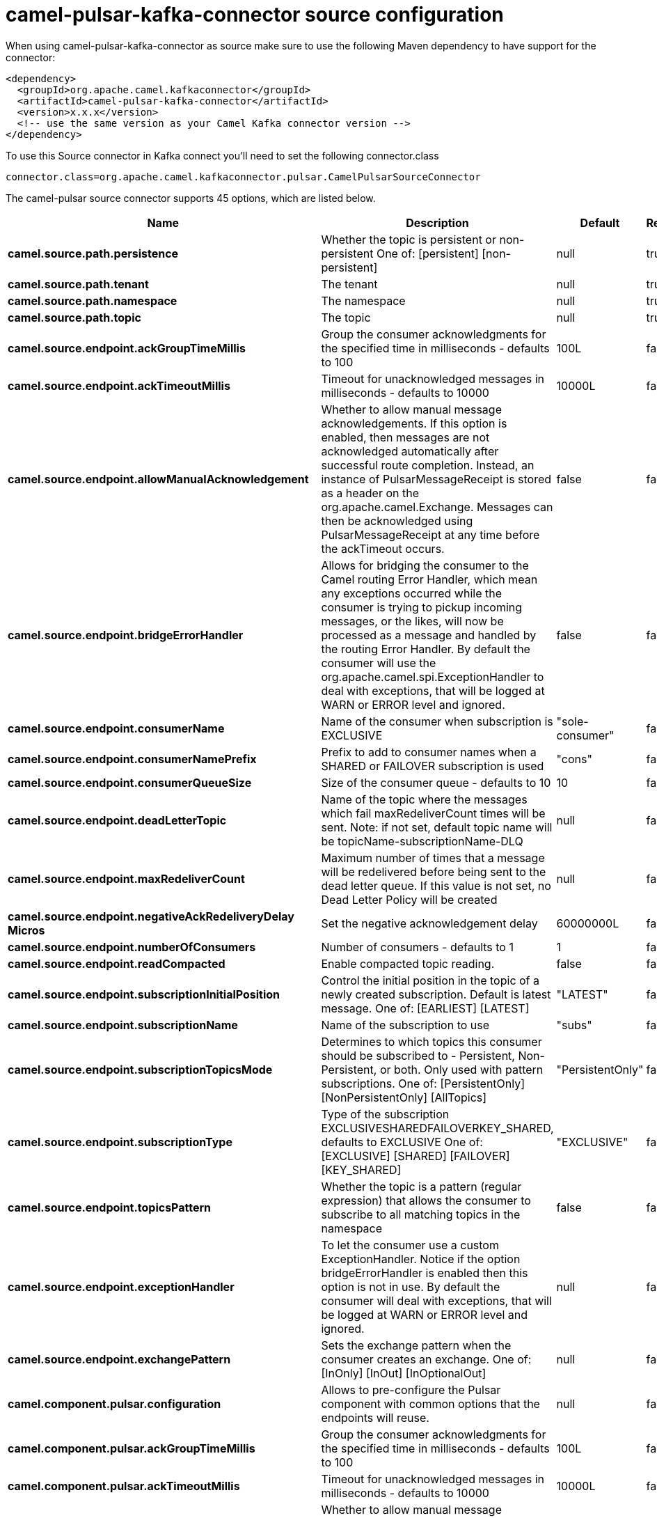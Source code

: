 // kafka-connector options: START
[[camel-pulsar-kafka-connector-source]]
= camel-pulsar-kafka-connector source configuration

When using camel-pulsar-kafka-connector as source make sure to use the following Maven dependency to have support for the connector:

[source,xml]
----
<dependency>
  <groupId>org.apache.camel.kafkaconnector</groupId>
  <artifactId>camel-pulsar-kafka-connector</artifactId>
  <version>x.x.x</version>
  <!-- use the same version as your Camel Kafka connector version -->
</dependency>
----

To use this Source connector in Kafka connect you'll need to set the following connector.class

[source,java]
----
connector.class=org.apache.camel.kafkaconnector.pulsar.CamelPulsarSourceConnector
----


The camel-pulsar source connector supports 45 options, which are listed below.



[width="100%",cols="2,5,^1,1,1",options="header"]
|===
| Name | Description | Default | Required | Priority
| *camel.source.path.persistence* | Whether the topic is persistent or non-persistent One of: [persistent] [non-persistent] | null | true | HIGH
| *camel.source.path.tenant* | The tenant | null | true | HIGH
| *camel.source.path.namespace* | The namespace | null | true | HIGH
| *camel.source.path.topic* | The topic | null | true | HIGH
| *camel.source.endpoint.ackGroupTimeMillis* | Group the consumer acknowledgments for the specified time in milliseconds - defaults to 100 | 100L | false | MEDIUM
| *camel.source.endpoint.ackTimeoutMillis* | Timeout for unacknowledged messages in milliseconds - defaults to 10000 | 10000L | false | MEDIUM
| *camel.source.endpoint.allowManualAcknowledgement* | Whether to allow manual message acknowledgements. If this option is enabled, then messages are not acknowledged automatically after successful route completion. Instead, an instance of PulsarMessageReceipt is stored as a header on the org.apache.camel.Exchange. Messages can then be acknowledged using PulsarMessageReceipt at any time before the ackTimeout occurs. | false | false | MEDIUM
| *camel.source.endpoint.bridgeErrorHandler* | Allows for bridging the consumer to the Camel routing Error Handler, which mean any exceptions occurred while the consumer is trying to pickup incoming messages, or the likes, will now be processed as a message and handled by the routing Error Handler. By default the consumer will use the org.apache.camel.spi.ExceptionHandler to deal with exceptions, that will be logged at WARN or ERROR level and ignored. | false | false | MEDIUM
| *camel.source.endpoint.consumerName* | Name of the consumer when subscription is EXCLUSIVE | "sole-consumer" | false | MEDIUM
| *camel.source.endpoint.consumerNamePrefix* | Prefix to add to consumer names when a SHARED or FAILOVER subscription is used | "cons" | false | MEDIUM
| *camel.source.endpoint.consumerQueueSize* | Size of the consumer queue - defaults to 10 | 10 | false | MEDIUM
| *camel.source.endpoint.deadLetterTopic* | Name of the topic where the messages which fail maxRedeliverCount times will be sent. Note: if not set, default topic name will be topicName-subscriptionName-DLQ | null | false | MEDIUM
| *camel.source.endpoint.maxRedeliverCount* | Maximum number of times that a message will be redelivered before being sent to the dead letter queue. If this value is not set, no Dead Letter Policy will be created | null | false | MEDIUM
| *camel.source.endpoint.negativeAckRedeliveryDelay Micros* | Set the negative acknowledgement delay | 60000000L | false | MEDIUM
| *camel.source.endpoint.numberOfConsumers* | Number of consumers - defaults to 1 | 1 | false | MEDIUM
| *camel.source.endpoint.readCompacted* | Enable compacted topic reading. | false | false | MEDIUM
| *camel.source.endpoint.subscriptionInitialPosition* | Control the initial position in the topic of a newly created subscription. Default is latest message. One of: [EARLIEST] [LATEST] | "LATEST" | false | MEDIUM
| *camel.source.endpoint.subscriptionName* | Name of the subscription to use | "subs" | false | MEDIUM
| *camel.source.endpoint.subscriptionTopicsMode* | Determines to which topics this consumer should be subscribed to - Persistent, Non-Persistent, or both. Only used with pattern subscriptions. One of: [PersistentOnly] [NonPersistentOnly] [AllTopics] | "PersistentOnly" | false | MEDIUM
| *camel.source.endpoint.subscriptionType* | Type of the subscription EXCLUSIVESHAREDFAILOVERKEY_SHARED, defaults to EXCLUSIVE One of: [EXCLUSIVE] [SHARED] [FAILOVER] [KEY_SHARED] | "EXCLUSIVE" | false | MEDIUM
| *camel.source.endpoint.topicsPattern* | Whether the topic is a pattern (regular expression) that allows the consumer to subscribe to all matching topics in the namespace | false | false | MEDIUM
| *camel.source.endpoint.exceptionHandler* | To let the consumer use a custom ExceptionHandler. Notice if the option bridgeErrorHandler is enabled then this option is not in use. By default the consumer will deal with exceptions, that will be logged at WARN or ERROR level and ignored. | null | false | MEDIUM
| *camel.source.endpoint.exchangePattern* | Sets the exchange pattern when the consumer creates an exchange. One of: [InOnly] [InOut] [InOptionalOut] | null | false | MEDIUM
| *camel.component.pulsar.configuration* | Allows to pre-configure the Pulsar component with common options that the endpoints will reuse. | null | false | MEDIUM
| *camel.component.pulsar.ackGroupTimeMillis* | Group the consumer acknowledgments for the specified time in milliseconds - defaults to 100 | 100L | false | MEDIUM
| *camel.component.pulsar.ackTimeoutMillis* | Timeout for unacknowledged messages in milliseconds - defaults to 10000 | 10000L | false | MEDIUM
| *camel.component.pulsar.allowManualAcknowledgement* | Whether to allow manual message acknowledgements. If this option is enabled, then messages are not acknowledged automatically after successful route completion. Instead, an instance of PulsarMessageReceipt is stored as a header on the org.apache.camel.Exchange. Messages can then be acknowledged using PulsarMessageReceipt at any time before the ackTimeout occurs. | false | false | MEDIUM
| *camel.component.pulsar.bridgeErrorHandler* | Allows for bridging the consumer to the Camel routing Error Handler, which mean any exceptions occurred while the consumer is trying to pickup incoming messages, or the likes, will now be processed as a message and handled by the routing Error Handler. By default the consumer will use the org.apache.camel.spi.ExceptionHandler to deal with exceptions, that will be logged at WARN or ERROR level and ignored. | false | false | MEDIUM
| *camel.component.pulsar.consumerName* | Name of the consumer when subscription is EXCLUSIVE | "sole-consumer" | false | MEDIUM
| *camel.component.pulsar.consumerNamePrefix* | Prefix to add to consumer names when a SHARED or FAILOVER subscription is used | "cons" | false | MEDIUM
| *camel.component.pulsar.consumerQueueSize* | Size of the consumer queue - defaults to 10 | 10 | false | MEDIUM
| *camel.component.pulsar.deadLetterTopic* | Name of the topic where the messages which fail maxRedeliverCount times will be sent. Note: if not set, default topic name will be topicName-subscriptionName-DLQ | null | false | MEDIUM
| *camel.component.pulsar.maxRedeliverCount* | Maximum number of times that a message will be redelivered before being sent to the dead letter queue. If this value is not set, no Dead Letter Policy will be created | null | false | MEDIUM
| *camel.component.pulsar.negativeAckRedeliveryDelay Micros* | Set the negative acknowledgement delay | 60000000L | false | MEDIUM
| *camel.component.pulsar.numberOfConsumers* | Number of consumers - defaults to 1 | 1 | false | MEDIUM
| *camel.component.pulsar.readCompacted* | Enable compacted topic reading. | false | false | MEDIUM
| *camel.component.pulsar.subscriptionInitialPosition* | Control the initial position in the topic of a newly created subscription. Default is latest message. One of: [EARLIEST] [LATEST] | "LATEST" | false | MEDIUM
| *camel.component.pulsar.subscriptionName* | Name of the subscription to use | "subs" | false | MEDIUM
| *camel.component.pulsar.subscriptionTopicsMode* | Determines to which topics this consumer should be subscribed to - Persistent, Non-Persistent, or both. Only used with pattern subscriptions. One of: [PersistentOnly] [NonPersistentOnly] [AllTopics] | "PersistentOnly" | false | MEDIUM
| *camel.component.pulsar.subscriptionType* | Type of the subscription EXCLUSIVESHAREDFAILOVERKEY_SHARED, defaults to EXCLUSIVE One of: [EXCLUSIVE] [SHARED] [FAILOVER] [KEY_SHARED] | "EXCLUSIVE" | false | MEDIUM
| *camel.component.pulsar.topicsPattern* | Whether the topic is a pattern (regular expression) that allows the consumer to subscribe to all matching topics in the namespace | false | false | MEDIUM
| *camel.component.pulsar.pulsarMessageReceiptFactory* | Provide a factory to create an alternate implementation of PulsarMessageReceipt. | null | false | MEDIUM
| *camel.component.pulsar.autoConfiguration* | The pulsar auto configuration | null | false | MEDIUM
| *camel.component.pulsar.autowiredEnabled* | Whether autowiring is enabled. This is used for automatic autowiring options (the option must be marked as autowired) by looking up in the registry to find if there is a single instance of matching type, which then gets configured on the component. This can be used for automatic configuring JDBC data sources, JMS connection factories, AWS Clients, etc. | true | false | MEDIUM
| *camel.component.pulsar.pulsarClient* | The pulsar client | null | false | MEDIUM
|===



The camel-pulsar source connector has no converters out of the box.





The camel-pulsar source connector has no transforms out of the box.





The camel-pulsar source connector has no aggregation strategies out of the box.
// kafka-connector options: END
